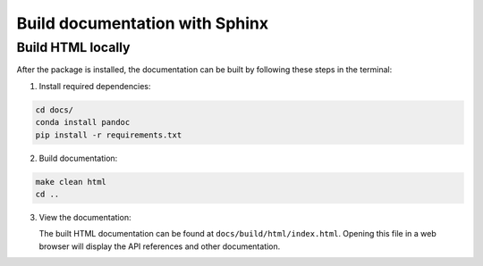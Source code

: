 ================================
Build documentation with Sphinx
================================

Build HTML locally
------------------

After the package is installed, the documentation can be built by following these steps in the terminal:

1. Install required dependencies:

.. code-block:: bash

   cd docs/
   conda install pandoc
   pip install -r requirements.txt

2. Build documentation:

.. code-block:: bash

   make clean html
   cd ..

3. View the documentation:

   The built HTML documentation can be found at ``docs/build/html/index.html``. Opening this file in a web browser will display the API references and other documentation.
